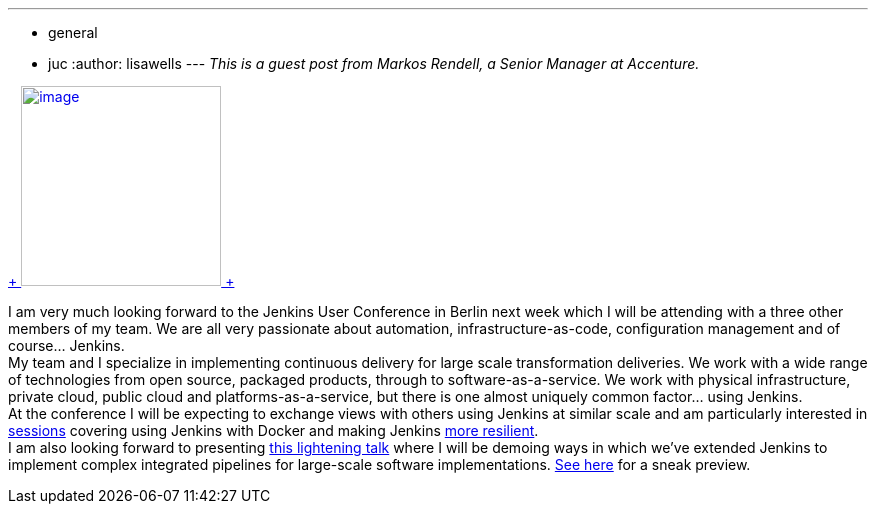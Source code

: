 ---
:layout: post
:title: "JUC Europe Sneak Peak: Integrated Pipelines"
:nodeid: 484
:created: 1403195341
:tags:
  - general
  - juc
:author: lisawells
---
_This is a guest post from Markos Rendell, a Senior Manager at Accenture._ +

https://www.cloudbees.com/jenkins/juc-2014/berlin/sessions#MarkRendell[ +
image:https://www.cloudbees.com/sites/default/files/juc/juc2014/berlin/Mark-Rendell.jpg[image,width=200,height=200] +
] +

I am very much looking forward to the Jenkins User Conference in Berlin next week which I will be attending with a three other members of my team. We are all very passionate about automation, infrastructure-as-code, configuration management and of course… Jenkins. +
My team and I specialize in implementing continuous delivery for large scale transformation deliveries. We work with a wide range of technologies from open source, packaged products, through to software-as-a-service. We work with physical infrastructure, private cloud, public cloud and platforms-as-a-service, but there is one almost uniquely common factor… using Jenkins. +
At the conference I will be expecting to exchange views with others using Jenkins at similar scale and am particularly interested in https://www.cloudbees.com/jenkins/juc-2014/berlin/sessions#JosefFuchshuber[sessions] covering using Jenkins with Docker and making Jenkins https://www.cloudbees.com/jenkins/juc-2014/berlin/sessions#HarpreetSingh[more resilient]. +
I am also looking forward to presenting https://www.cloudbees.com/jenkins/juc-2014/berlin/sessions#MarkRendell[this lightening talk] where I will be demoing ways in which we’ve extended Jenkins to implement complex integrated pipelines for large-scale software implementations. https://markosrendell.wordpress.com/2014/05/28/reducing-continuous-delivery-impedance-part-2-solution-complexity/[See here] for a sneak preview.
